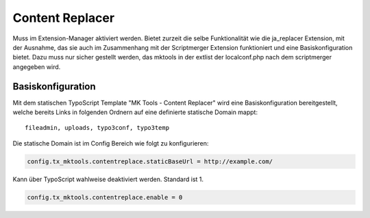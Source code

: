 .. ==================================================
.. FOR YOUR INFORMATION
.. --------------------------------------------------
.. -*- coding: utf-8 -*- with BOM.

.. _content-replacer:

Content Replacer
================

Muss im Extension-Manager aktiviert werden. Bietet zurzeit die selbe Funktionalität
wie die ja_replacer Extension, mit der Ausnahme, das sie auch im Zusammenhang
mit der Scriptmerger Extension funktioniert und eine Basiskonfiguration bietet.
Dazu muss nur sicher gestellt werden, das mktools in der extlist der localconf.php
nach dem scriptmerger angegeben wird.

.. _basiskonfiguration:

Basiskonfiguration
------------------

Mit dem statischen TypoScript Template "MK Tools - Content Replacer" wird eine Basiskonfiguration bereitgestellt,
welche bereits Links in folgenden Ordnern auf eine definierte statische Domain mappt:

::

   fileadmin, uploads, typo3conf, typo3temp
   
Die statische Domain ist im Config Bereich wie folgt zu konfigurieren:

.. code-block:: ts

   config.tx_mktools.contentreplace.staticBaseUrl = http://example.com/

Kann über TypoScript wahlweise deaktiviert werden. Standard ist 1.

.. code-block:: ts

   config.tx_mktools.contentreplace.enable = 0


